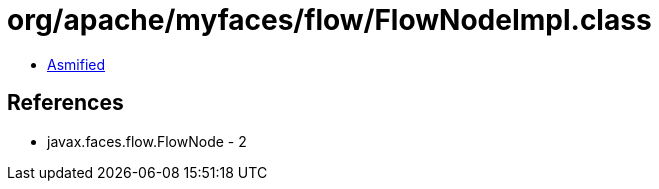 = org/apache/myfaces/flow/FlowNodeImpl.class

 - link:FlowNodeImpl-asmified.java[Asmified]

== References

 - javax.faces.flow.FlowNode - 2
